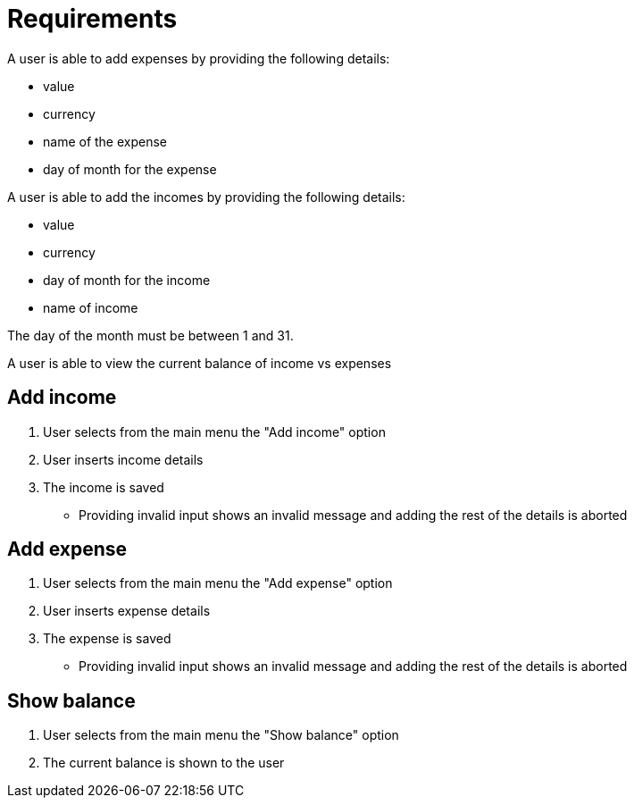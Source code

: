 = Requirements

A user is able to add expenses by providing the following details:

* value
* currency
* name of the expense
* day of month for the expense

A user is able to add the incomes by providing the following details:

* value
* currency
* day of month for the income
* name of income

The day of the month must be between 1 and 31.

A user is able to view the current balance of income vs expenses

== Add income
1. User selects from the main menu the "Add income" option
2. User inserts income details
3. The income is saved
* Providing invalid input shows an invalid message and adding the rest of the details is aborted

== Add expense
1. User selects from the main menu the "Add expense" option
2. User inserts expense details
3. The expense is saved
* Providing invalid input shows an invalid message and adding the rest of the details is aborted

== Show balance
1. User selects from the main menu the "Show balance" option
2. The current balance is shown to the user